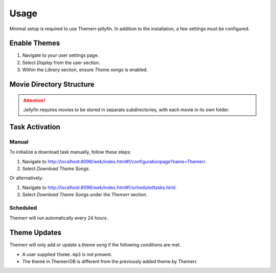 Usage
=====

Minimal setup is required to use Themerr-jellyfin. In addition to the installation, a few settings must be
configured.

Enable Themes
-------------

#. Navigate to your user settings page.
#. Select `Display` from the user section.
#. Within the `Library` section, ensure `Theme songs` is enabled.

Movie Directory Structure
-------------------------

.. Attention:: Jellyfin requires movies to be stored in separate subdirectories, with each movie in its own folder.

Task Activation
---------------

Manual
^^^^^^

To initialize a download task manually, follow these steps:

#. Navigate to `<http://localhost:8096/web/index.html#!/configurationpage?name=Themerr>`__.
#. Select `Download Theme Songs`.

Or alternatively:

#. Navigate to `<http://localhost:8096/web/index.html#!/scheduledtasks.html>`__.
#. Select `Download Theme Songs` under the `Themerr` section.

Scheduled
^^^^^^^^^

Themerr will run automatically every 24 hours.

Theme Updates
-------------

Themerr will only add or update a theme song if the following conditions are met.

- A user supplied ``theme.mp3`` is not present.
- The theme in ThemerrDB is different from the previously added theme by Themerr.
